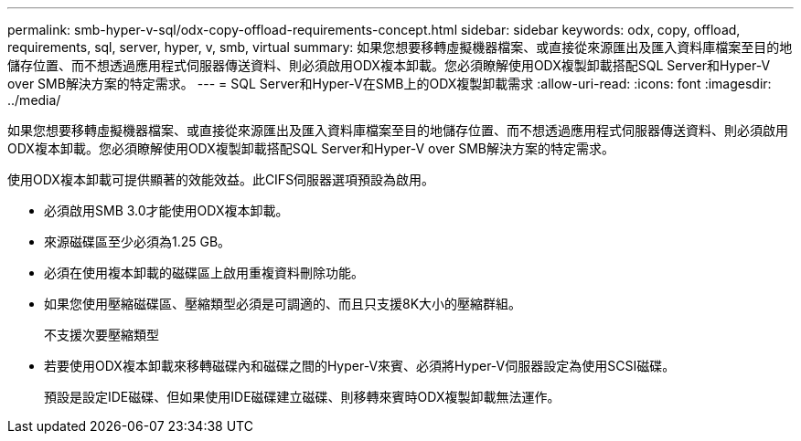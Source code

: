 ---
permalink: smb-hyper-v-sql/odx-copy-offload-requirements-concept.html 
sidebar: sidebar 
keywords: odx, copy, offload, requirements, sql, server, hyper, v, smb, virtual 
summary: 如果您想要移轉虛擬機器檔案、或直接從來源匯出及匯入資料庫檔案至目的地儲存位置、而不想透過應用程式伺服器傳送資料、則必須啟用ODX複本卸載。您必須瞭解使用ODX複製卸載搭配SQL Server和Hyper-V over SMB解決方案的特定需求。 
---
= SQL Server和Hyper-V在SMB上的ODX複製卸載需求
:allow-uri-read: 
:icons: font
:imagesdir: ../media/


[role="lead"]
如果您想要移轉虛擬機器檔案、或直接從來源匯出及匯入資料庫檔案至目的地儲存位置、而不想透過應用程式伺服器傳送資料、則必須啟用ODX複本卸載。您必須瞭解使用ODX複製卸載搭配SQL Server和Hyper-V over SMB解決方案的特定需求。

使用ODX複本卸載可提供顯著的效能效益。此CIFS伺服器選項預設為啟用。

* 必須啟用SMB 3.0才能使用ODX複本卸載。
* 來源磁碟區至少必須為1.25 GB。
* 必須在使用複本卸載的磁碟區上啟用重複資料刪除功能。
* 如果您使用壓縮磁碟區、壓縮類型必須是可調適的、而且只支援8K大小的壓縮群組。
+
不支援次要壓縮類型

* 若要使用ODX複本卸載來移轉磁碟內和磁碟之間的Hyper-V來賓、必須將Hyper-V伺服器設定為使用SCSI磁碟。
+
預設是設定IDE磁碟、但如果使用IDE磁碟建立磁碟、則移轉來賓時ODX複製卸載無法運作。


